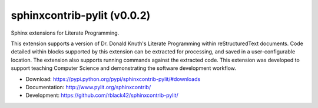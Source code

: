 sphinxcontrib-pylit (v0.0.2)
############################

|travis| |apveyor| |codecov| |version| |license| |quality|

Sphinx extensions for Literate Programming.

This extension supports a version of Dr. Donald Knuth's Literate Programming
within reStructuredText documents. Code detailed within blocks supported by
this extension can be extracted for processing, and saved in a
user-configurable location. The extension also supports running commands
against the extracted code. This extension was developed to support teaching
Computer Science and demonstrating the software development workflow.

* Download: https://pypi.python.org/pypi/sphinxcontrib-pylit/#downloads

* Documentation: http://www.pylit.org/sphinxcontrib/

* Development: https://github.com/rblack42/sphinxcontrib-pylit/

..  |travis| image:: https://travis-ci.org/rblack42/sphinxcontrib-pylit.png?branch=master
    :target: https://travis-ci.org/rblack42/sphinxcontrib-pylit
    :alt: travis-ci

..  |codecov| image:: https://codecov.io/gh/rblack42/sphinxcontrib-pylit/branch/master/graph/badge.svg
    :target: https://codecov.io/gh/rblack42/sphinxcontrib-pylit
    :alt: codecov.io badge

..  |version| image:: https://badge.fury.io/py/sphinxcontrib-pylit.svg
    :target: https://badge.fury.io/py/sphinxcontrib-lpblocks
    :alt: Latest PyPI version

..  |license| image:: https://img.shields.io/pypi/l/sphinxcontrib-pylit.svg
    :target: https://pypi.python.org/pypi/sphinxcontrib-pylit/

.. |quality| image:: https://codeclimate.com/github/rblack42/sphinxcontrib-pylit/badges/gpa.svg
   :target: https://codeclimate.com/github/rblack42/sphinxcontrib-pylit

.. |apveyor| image:: https://img.shields.io/appveyor/ci/rblack42/sphinxcontrib-pylit/master.svg?style=flat-square&label=AppVeyor%20CI
    :target: https://ci.appveyor.com/project/rblack42/sphinxcontrib-pylit
    :alt: Build Status Windows










